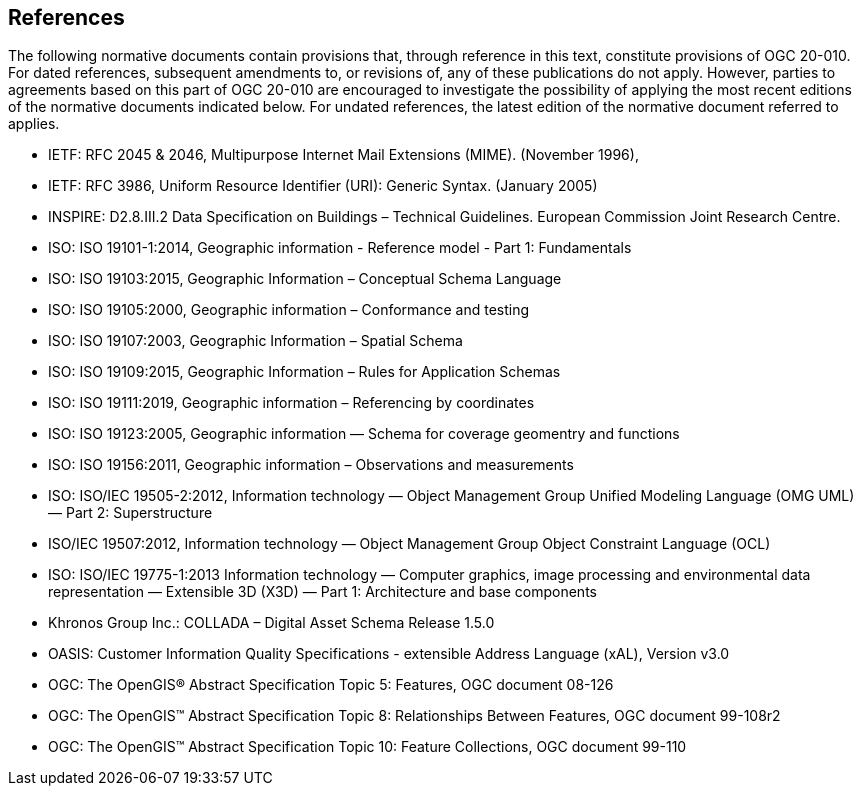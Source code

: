 == References
The following normative documents contain provisions that, through reference in this text, constitute provisions of OGC 20-010. For dated references, subsequent amendments to, or revisions of, any of these publications do not apply. However, parties to agreements based on this part of OGC 20-010 are encouraged to investigate the possibility of applying the most recent editions of the normative documents indicated below. For undated references, the latest edition of the normative document referred to applies.

* [[rfc2045]] IETF: RFC 2045 & 2046, Multipurpose Internet Mail Extensions (MIME). (November 1996),
* [[rfc3986]] IETF: RFC 3986, Uniform Resource Identifier (URI): Generic Syntax. (January 2005)
* [[inspirebu]] INSPIRE: D2.8.III.2 Data Specification on Buildings – Technical Guidelines. European Commission Joint Research Centre.
* [[iso19101]] ISO: ISO 19101-1:2014, Geographic information - Reference model - Part 1: Fundamentals
* [[iso19103]] ISO: ISO 19103:2015, Geographic Information – Conceptual Schema Language
* [[iso19105]] ISO: ISO 19105:2000, Geographic information – Conformance and testing
* [[iso19107]] ISO: ISO 19107:2003, Geographic Information – Spatial Schema
* [[iso19109]] ISO: ISO 19109:2015, Geographic Information – Rules for Application Schemas
* [[iso19111]] ISO: ISO 19111:2019, Geographic information – Referencing by coordinates
* [[iso19123]] ISO: ISO 19123:2005, Geographic information — Schema for coverage geomentry and functions
* [[iso19156]] ISO: ISO 19156:2011, Geographic information – Observations and measurements
* [[iso19505]] ISO: ISO/IEC 19505-2:2012, Information technology — Object Management Group Unified Modeling Language (OMG UML) — Part 2: Superstructure
* [[iso19507]] ISO/IEC 19507:2012, Information technology — Object Management Group Object Constraint Language (OCL)
* [[iso19775]] ISO: ISO/IEC 19775-1:2013 Information technology — Computer graphics, image processing and environmental data representation — Extensible 3D (X3D) — Part 1: Architecture and base components
* [[collada]] Khronos Group Inc.: COLLADA – Digital Asset Schema Release 1.5.0
* [[xal2]] OASIS: Customer Information Quality Specifications - extensible Address Language (xAL), Version v3.0
* [[topic5]] OGC: The OpenGIS® Abstract Specification Topic 5: Features, OGC document 08-126
* [[topic8]] OGC: The OpenGIS™ Abstract Specification Topic 8: Relationships Between Features, OGC document 99-108r2
* [[topic10]] OGC: The OpenGIS™ Abstract Specification Topic 10: Feature Collections, OGC document 99-110
